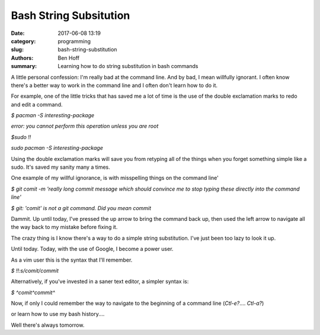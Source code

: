 Bash String Subsitution
#######################

:date: 2017-06-08 13:19
:category: programming
:slug: bash-string-substitution
:authors: Ben Hoff
:summary: Learning how to do string substitution in bash commands

A little personal confession: I'm really bad at the command line. And by bad, I mean willfully ignorant. I often know there's a better way to work in the command line and I often don't learn how to do it.

For example, one of the little tricks that has saved me a lot of time is the use of the double exclamation marks to redo and edit a command.

`$ pacman -S interesting-package`

`error: you cannot perform this operation unless you are root`

`$sudo !!`

`sudo pacman -S interesting-package`

Using the double exclamation marks will save you from retyping all of the things when you forget something simple like a sudo. It's saved my sanity many a times.

One example of my willful ignorance, is with misspelling things on the command line'

`$ git comit -m 'really long commit message which should convince me to stop typing these directly into the command line'`

`$ git: 'comit' is not a git command. Did you mean commit`

Dammit. Up until today, I've pressed the up arrow to bring the command back up, then used the left arrow to navigate all the way back to my mistake before fixing it.

The crazy thing is I know there's a way to do a simple string substitution. I've just been too lazy to look it up.

Until today. Today, with the use of Google, I become a power user.

As a vim user this is the syntax that I'll remember.

`$ !!:s/comit/commit`

Alternatively, if you've invested in a saner text editor, a simpler syntax is:

`$ ^comit^commit^`

Now, if only I could remember the way to navigate to the beginning of a command line (`Ctl-e?`.... `Ctl-a?`)

or learn how to use my bash history....

Well there's always tomorrow.
